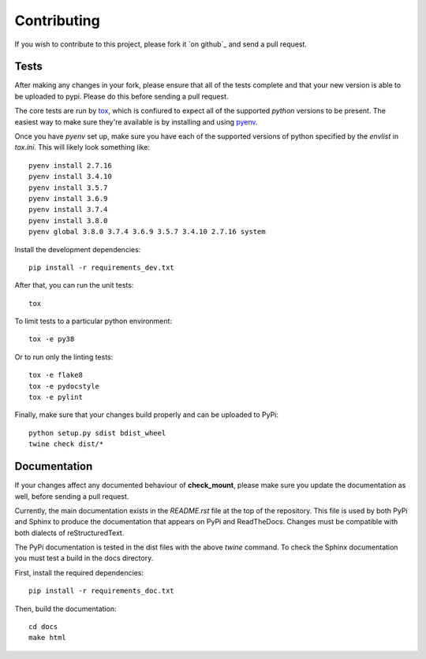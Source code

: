
============
Contributing
============

If you wish to contribute to this project, please fork it `on github`_ and
send a pull request.  

Tests
=====

After making any changes in your fork, please ensure that all of the tests
complete and that your new version is able to be uploaded to pypi.  Please do
this before sending a pull request.

The core tests are run by `tox`_, which is confiured to expect all of the
supported `python` versions to be present.  The easiest way to make sure
they're available is by installing and using `pyenv`_.  

.. _tox: https://tox.readthedocs.io/en/latest/
.. _pyenv: https://github.com/pyenv/pyenv

Once you have `pyenv` set up, make sure you have each of the supported
versions of python specified by the `envlist` in `tox.ini`.  This will likely
look something like::

    pyenv install 2.7.16
    pyenv install 3.4.10
    pyenv install 3.5.7
    pyenv install 3.6.9
    pyenv install 3.7.4
    pyenv install 3.8.0
    pyenv global 3.8.0 3.7.4 3.6.9 3.5.7 3.4.10 2.7.16 system

Install the development dependencies::

    pip install -r requirements_dev.txt

After that, you can run the unit tests::

    tox

To limit tests to a particular python environment::

    tox -e py38

Or to run only the linting tests::

    tox -e flake8
    tox -e pydocstyle
    tox -e pylint

Finally, make sure that your changes build properly and can be uploaded to
PyPi::

    python setup.py sdist bdist_wheel
    twine check dist/*

Documentation
=============

If your changes affect any documented behaviour of **check_mount**, please
make sure you update the documentation as well, before sending a pull request.

Currently, the main documentation exists in the `README.rst` file at the top
of the repository.  This file is used by both PyPi and Sphinx to produce the
documentation that appears on PyPi and ReadTheDocs.  Changes must be
compatible with both dialects of reStructuredText.

The PyPi documentation is tested in the dist files with the above `twine`
command.  To check the Sphinx documentation you must test a build in the docs
directory.

First, install the required dependencies::

    pip install -r requirements_doc.txt

Then, build the documentation::

    cd docs
    make html


